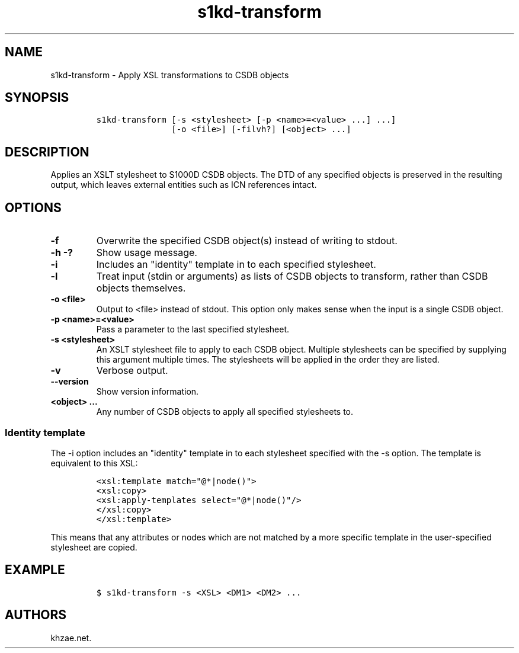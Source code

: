 .\" Automatically generated by Pandoc 2.3.1
.\"
.TH "s1kd\-transform" "1" "2019\-03\-22" "" "s1kd\-tools"
.hy
.SH NAME
.PP
s1kd\-transform \- Apply XSL transformations to CSDB objects
.SH SYNOPSIS
.IP
.nf
\f[C]
s1kd\-transform\ [\-s\ <stylesheet>\ [\-p\ <name>=<value>\ ...]\ ...]
\ \ \ \ \ \ \ \ \ \ \ \ \ \ \ [\-o\ <file>]\ [\-filvh?]\ [<object>\ ...]
\f[]
.fi
.SH DESCRIPTION
.PP
Applies an XSLT stylesheet to S1000D CSDB objects.
The DTD of any specified objects is preserved in the resulting output,
which leaves external entities such as ICN references intact.
.SH OPTIONS
.TP
.B \-f
Overwrite the specified CSDB object(s) instead of writing to stdout.
.RS
.RE
.TP
.B \-h \-?
Show usage message.
.RS
.RE
.TP
.B \-i
Includes an "identity" template in to each specified stylesheet.
.RS
.RE
.TP
.B \-l
Treat input (stdin or arguments) as lists of CSDB objects to transform,
rather than CSDB objects themselves.
.RS
.RE
.TP
.B \-o <file>
Output to <file> instead of stdout.
This option only makes sense when the input is a single CSDB object.
.RS
.RE
.TP
.B \-p <name>=<value>
Pass a parameter to the last specified stylesheet.
.RS
.RE
.TP
.B \-s <stylesheet>
An XSLT stylesheet file to apply to each CSDB object.
Multiple stylesheets can be specified by supplying this argument
multiple times.
The stylesheets will be applied in the order they are listed.
.RS
.RE
.TP
.B \-v
Verbose output.
.RS
.RE
.TP
.B \-\-version
Show version information.
.RS
.RE
.TP
.B <object> ...
Any number of CSDB objects to apply all specified stylesheets to.
.RS
.RE
.SS Identity template
.PP
The \-i option includes an "identity" template in to each stylesheet
specified with the \-s option.
The template is equivalent to this XSL:
.IP
.nf
\f[C]
<xsl:template\ match="\@*|node()">
<xsl:copy>
<xsl:apply\-templates\ select="\@*|node()"/>
</xsl:copy>
</xsl:template>
\f[]
.fi
.PP
This means that any attributes or nodes which are not matched by a more
specific template in the user\-specified stylesheet are copied.
.SH EXAMPLE
.IP
.nf
\f[C]
$\ s1kd\-transform\ \-s\ <XSL>\ <DM1>\ <DM2>\ ...
\f[]
.fi
.SH AUTHORS
khzae.net.

